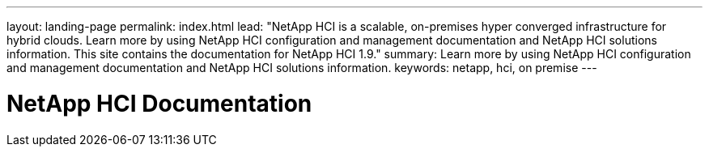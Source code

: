 ---
layout: landing-page
permalink: index.html
lead: "NetApp HCI is a scalable, on-premises hyper converged infrastructure for hybrid clouds. Learn more by using NetApp HCI configuration and management documentation and NetApp HCI solutions information. This site contains the documentation for NetApp HCI 1.9."
summary: Learn more by using NetApp HCI configuration and management documentation and NetApp HCI solutions information.
keywords: netapp, hci, on premise
---

= NetApp HCI Documentation
:hardbreaks:
:nofooter:
:icons: font
:linkattrs:
:imagesdir: ./media/
